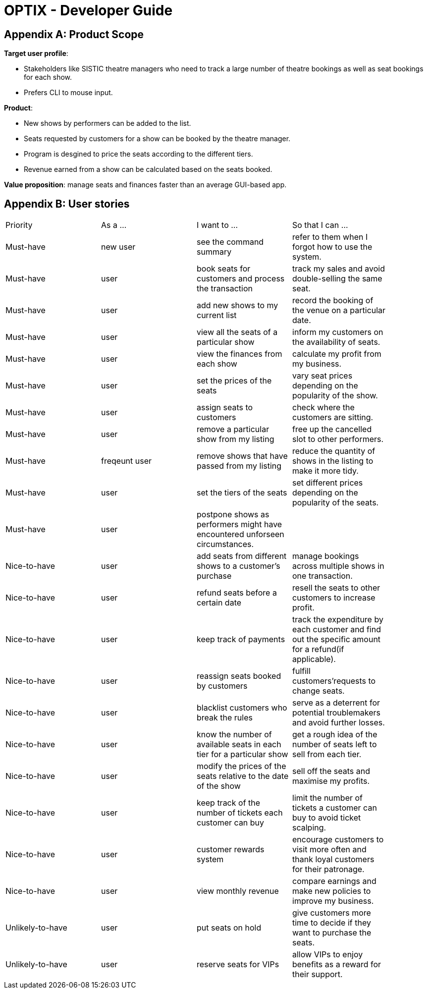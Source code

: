 = OPTIX - Developer Guide


== Appendix A: Product Scope

*Target user profile*:

* Stakeholders like SISTIC theatre managers who need to track a large number of theatre bookings as well as seat bookings for each show.
* Prefers CLI to mouse input.

*Product*:

* New shows by performers can be added to the list.
* Seats requested by customers for a show can be booked by the theatre manager.
* Program is desgined to price the seats according to the different tiers.
* Revenue earned from a show can be calculated based on the seats booked.

*Value proposition*: manage seats and finances faster than an average GUI-based app.

== Appendix B: User stories

// tag::base-alt[]
[width="90"]
|===
|Priority |As a ... |I want to ... |So that I can ...
|Must-have |new user |see the command summary |refer to them when I forgot how to use the system.

|Must-have |user |book seats for customers and process the transaction |track my sales and avoid double-selling the same seat.

|Must-have |user |add new shows to my current list |record the booking of the venue on a particular date.

|Must-have |user |view all the seats of a particular show |inform my customers on the availability of seats.

|Must-have |user |view the finances from each show |calculate my profit from my business.

|Must-have |user |set the prices of the seats |vary seat prices depending on the popularity of the show.

|Must-have |user |assign seats to customers |check where the customers are sitting.

|Must-have |user |remove a particular show from my listing |free up the cancelled slot to other performers.

|Must-have |freqeunt user |remove shows that have passed from my listing |reduce the quantity of shows in the listing to make it more tidy.

|Must-have |user |set the tiers of the seats |set different prices depending on the popularity of the seats.

|Must-have |user |postpone shows as performers might have encountered unforseen circumstances. | |

Nice-to-have |user |add seats from different shows to a customer's purchase |manage bookings across multiple shows in one transaction. |

Nice-to-have |user |refund seats before a certain date |resell the seats to other customers to increase profit. |

Nice-to-have |user |keep track of payments |track the expenditure by each customer and find out the specific amount for a refund(if applicable). |

Nice-to-have |user |reassign seats booked by customers |fulfill customers'requests to change seats. |

Nice-to-have |user |blacklist customers who break the rules |serve as a deterrent for potential troublemakers and avoid further losses. |

Nice-to-have |user |know the number of available seats in each tier for a particular show |get a rough idea of the number of seats left to sell from each tier. |

Nice-to-have |user |modify the prices of the seats relative to the date of the show |sell off the seats and maximise my profits. |

Nice-to-have |user |keep track of the number of tickets each customer can buy |limit the number of tickets a customer can buy to avoid ticket scalping. |

Nice-to-have |user |customer rewards system |encourage customers to visit more often and thank loyal customers for their patronage. |

Nice-to-have |user |view monthly revenue |compare earnings and make new policies to improve my business. |

Unlikely-to-have |user |put seats on hold |give customers more time to decide if they want to purchase the seats. |

Unlikely-to-have |user |reserve seats for VIPs |allow VIPs to enjoy benefits as a reward for their support. |


== Appendix C: Use cases

=== Use case: UC01 - Add new shows to list of shows
*Actor*: Theatre manager
*MSS*:
1. User enters the add command, followed by the name of the show, the date, the cost of the show and the base selling price of the seats.
2. Optix responds by displaying the show that the user has added to the list.
         Use case ends.

*Extensions*:
      1a. Optix detects an error in the details entered.
      1a1. Optix displays an error message that shows the part of the command that was entered  
              incorrectly.
      1a2. Optix requests command from user again.
      1a3. User re-enters details. 
      Steps 1a2-1a3 are repeated until details entered are correct.
      Use case resumes from step 2.
          Use case ends.

 

=== Use case: UC02 - Sell seats to buyer
*Actor*: Theatre manager
*MSS*:
1. User enters the sell command, followed by the name of the show, the date, the name of the buyer and lastly the seats requested by the buyer.
2. Optix responds by displaying the seats bought and the cost of the transaction.
         Use case ends.

*Extensions*:
      1a. Optix detects an error in the details of the show entered.
      1a1. Optix displays an error message that shows the part of the command that was entered  
              incorrectly.
      1a2. Optix requests command from user again.
      1a3. User re-enters details. 
      Steps 1a2-1a3 are repeated until details entered are correct.
      Use case resumes from step 1.

      1b. Optix detects that the seats entered are unavailable. 
      1b1. Optix requests command from user again.
      1b2. User re-enters details.
      Steps 1b1-1b2 are repeated until details entered are correct.
      Use case resumes from step 2.
          Use case ends.


=== Use case: UC03 - Delete a single show scheduled on a particular date
*Actor*: Theatre manager
*MSS*:
1. User enters the delete command followed by the date of the show, and the show name. 
2. Optix responds by displaying the show/shows that have been removed from the list.
         Use case ends.

*Extensions*:
      1a. Optix cannot find the show using the details entered.
      1a1. Optix requests command from user again.
      1a2. User re-enters command. 
      Steps 1a1-1a2 are repeated until shows entered are correct.
      Use case resumes from step 2.
          Use case ends.

=== Use case: UC04 - Delete multiple shows by show name
*Actor*: Theatre manager
*MSS*:
1. User enters the delete command followed by the names of the shows to delete.
2. Optix searches through the list of shows for all shows with the specified name, and deletes them.
3. Optix replies by displaying the show/shows that have been removed from the list.
         Use case ends.

*Extensions*:
      1a. Optix cannot find intended show(s) using the show name(s) specified.
      1a1. Optix replies by listing all the shows the could not be found.
      1a2. User re-enters command. 
      Steps 1a1-1a2 are repeated until shows entered are correct.
      Use case resumes from step 2.
          Use case ends.

=== Use case: UC05 - View the entire list of shows
*Actor*: Theatre manager
*MSS*:
1. User enters the list command.
2. Optix responds by displaying the list of shows available for booking.
         Use case ends.

=== Use case: UC06- View available seats of a show
*Actor*: Theatre Manager
*MSS*:
1. User enters the view command, followed by the show name and date of the show.
2. Optix responds by displaying the available seats of the theatre for the show, by marking reserved seats with a cross, and available seats with a tick.
          Use case ends.

*Extensions*:
      1a. Optix detects that there is no such show on that date. 
      1a1. Optix replies that there is no such show on the date.
      1a2. Optix requests command from user again.
      1a3. User re-enters command. 
      Steps 1a1-1a3 are repeated until the command entered is correct.
      Use case resumes from step 2.
          Use case ends.

=== Use Case: UC07 - Refund ticket for seat
*Actor*: Theatre manager
*MSS*:
1. User enters the refund command, followed by show name, show date, and seat number.
2. Optix responds by querying if the ticket for the seat was purchased. If it is, then the seat is marked as available again.
3. Optix updates the finances from the refund. 
4. Optix replies with a success confirmation.
          Use case ends.

*Extensions*:
      1a. Optix detects that the show does not exist
      1a1. Optix replies that there is no such show.
      1a2. Optix requests command from user again.
      1a3. User re-enters command, with the correct show name.
      Steps 1a1-1a3 is repeated until the command entered is valid.
      Use case resumes from step 3.
          Use case ends.

      2a. Optix detects that the seat was not purchased.
      2a1. Optix replies that the request to refund this seat is invalid.
      2a2. Optix requests command from user again.
      2a3. User re-enters command, with a correct seat number.
      Steps 2a1-2a3 is repeated until the command entered is valid.
      Use case resumes from step 3.
          Use case ends.

=== Use case: UC08- Tutorial/ Help Command
*Actor*: Theatre Manager
*MSS*:
1. User enters the help command.
2. Optix responds by displaying all available commands and their usage.

=== Use case: UC09 - Postpone shows to a later date
*Actor*: Theatre manager
*MSS*:
1. User enters the postpone command, followed by the name of the show, the current-date of the show to postpone and the new-date.
2. Optix responds by displaying the new-date for the show.
         Use case ends.

*Extensions*:
      1a. Optix detects an error in the details entered.
      1a1. Optix informs the user that the show has passed.
      1a2. Optix requests command from user again.
      1a3. User re-enters command. 
      Steps 1a1-1a3 are repeated until the command entered is correct.
      Use case resumes from step 2.
          Use case ends.

      1b. Optix detects that  there is no show of the given input in the list.
      1b1. Optix informs the user that the show does not exist.
      1b2. Optix requests command from user again.
      1b3. User re-enters command. 
      Steps 1b1-1b3 are repeated until the command entered is correct.
      Use case resumes from step 2.
          Use case ends.

